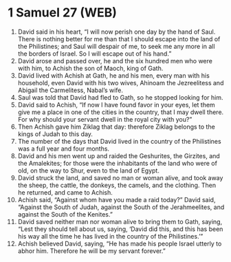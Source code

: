 * 1 Samuel 27 (WEB)
:PROPERTIES:
:ID: WEB/09-1SA27
:END:

1. David said in his heart, “I will now perish one day by the hand of Saul. There is nothing better for me than that I should escape into the land of the Philistines; and Saul will despair of me, to seek me any more in all the borders of Israel. So I will escape out of his hand.”
2. David arose and passed over, he and the six hundred men who were with him, to Achish the son of Maoch, king of Gath.
3. David lived with Achish at Gath, he and his men, every man with his household, even David with his two wives, Ahinoam the Jezreelitess and Abigail the Carmelitess, Nabal’s wife.
4. Saul was told that David had fled to Gath, so he stopped looking for him.
5. David said to Achish, “If now I have found favor in your eyes, let them give me a place in one of the cities in the country, that I may dwell there. For why should your servant dwell in the royal city with you?”
6. Then Achish gave him Ziklag that day: therefore Ziklag belongs to the kings of Judah to this day.
7. The number of the days that David lived in the country of the Philistines was a full year and four months.
8. David and his men went up and raided the Geshurites, the Girzites, and the Amalekites; for those were the inhabitants of the land who were of old, on the way to Shur, even to the land of Egypt.
9. David struck the land, and saved no man or woman alive, and took away the sheep, the cattle, the donkeys, the camels, and the clothing. Then he returned, and came to Achish.
10. Achish said, “Against whom have you made a raid today?” David said, “Against the South of Judah, against the South of the Jerahmeelites, and against the South of the Kenites.”
11. David saved neither man nor woman alive to bring them to Gath, saying, “Lest they should tell about us, saying, ‘David did this, and this has been his way all the time he has lived in the country of the Philistines.’”
12. Achish believed David, saying, “He has made his people Israel utterly to abhor him. Therefore he will be my servant forever.”
